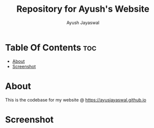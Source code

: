 #+TITLE: Repository for Ayush's Website
#+AUTHOR: Ayush Jayaswal
* Table Of Contents :toc:
- [[#about][About]]
- [[#screenshot][Screenshot]]

* About
This is the codebase for my website @ https://ayusjayaswal.github.io
* Screenshot
[[./screenshot.png]]
